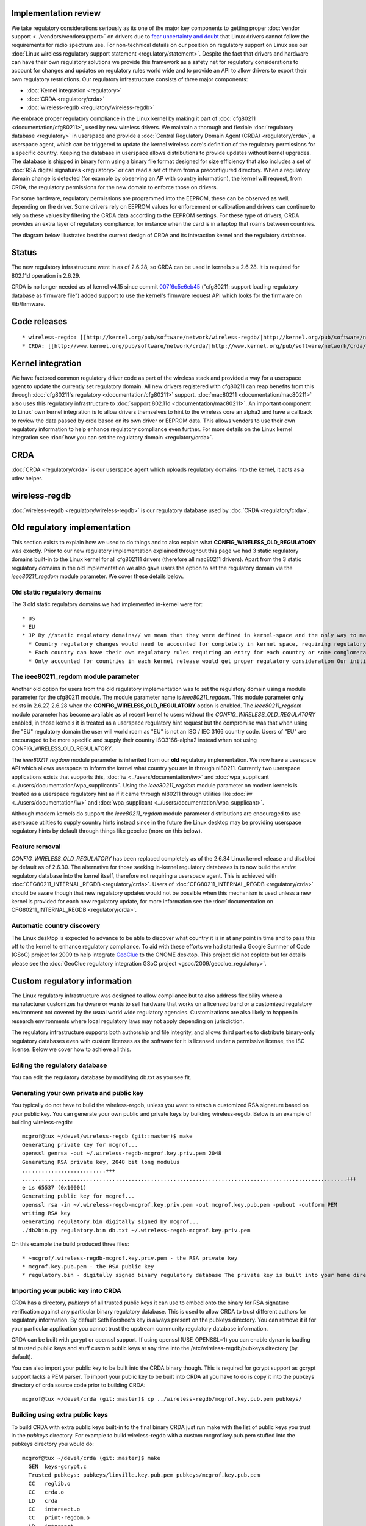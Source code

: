 Implementation review
---------------------

We take regulatory considerations seriously as its one of the major key components to getting proper :doc:`vendor support <../vendors/vendorsupport>` on drivers due to `fear uncertainty and doubt <http://en.wikipedia.org/wiki/Fear,_uncertainty_and_doubt>`__ that Linux drivers cannot follow the requirements for radio spectrum use. For non-technical details on our position on regulatory support on Linux see our :doc:`Linux wireless regulatory support statement <regulatory/statement>`. Despite the fact that drivers and hardware can have their own regulatory solutions we provide this framework as a safety net for regulatory considerations to account for changes and updates on regulatory rules world wide and to provide an API to allow drivers to export their own regulatory restrictions. Our regulatory infrastructure consists of three major components:

-  :doc:`Kernel integration <regulatory>`
-  :doc:`CRDA <regulatory/crda>`
-  :doc:`wireless-regdb <regulatory/wireless-regdb>`

We embrace proper regulatory compliance in the Linux kernel by making it part of :doc:`cfg80211 <documentation/cfg80211>`, used by new wireless drivers. We maintain a thorough and flexible :doc:`regulatory database <regulatory>` in userspace and provide a :doc:`Central Regulatory Domain Agent (CRDA) <regulatory/crda>`, a userspace agent, which can be triggered to update the kernel wireless core's definition of the regulatory permissions for a specific country. Keeping the database in userspace allows distributions to provide updates without kernel upgrades. The database is shipped in binary form using a binary file format designed for size efficiency that also includes a set of :doc:`RSA digital signatures <regulatory>` or can read a set of them from a preconfigured directory. When a regulatory domain change is detected (for example by observing an AP with country information), the kernel will request, from CRDA, the regulatory permissions for the new domain to enforce those on drivers.

For some hardware, regulatory permissions are programmed into the EEPROM, these can be observed as well, depending on the driver. Some drivers rely on EEPROM values for enforcement or calibration and drivers can continue to rely on these values by filtering the CRDA data according to the EEPROM settings. For these type of drivers, CRDA provides an extra layer of regulatory compliance, for instance when the card is in a laptop that roams between countries.

The diagram below illustrates best the current design of CRDA and its interaction kernel and the regulatory database.

.. image:: crda.png
   :alt: crda.png

Status
------

The new regulatory infrastructure went in as of 2.6.28, so CRDA can be used in kernels >= 2.6.28. It is required for 802.11d operation in 2.6.29.

CRDA is no longer needed as of kernel v4.15 since commit `007f6c5e6eb45 <https://git.kernel.org/pub/scm/linux/kernel/git/torvalds/linux.git/commit/?id=007f6c5e6eb45>`__ ("cfg80211: support loading regulatory database as firmware file") added support to use the kernel's firmware request API which looks for the firmware on /lib/firmware.

Code releases
-------------

::

     * wireless-regdb: [[http://kernel.org/pub/software/network/wireless-regdb/|http://kernel.org/pub/software/network/wireless-regdb/]] 
     * CRDA: [[http://www.kernel.org/pub/software/network/crda/|http://www.kernel.org/pub/software/network/crda/]] 

Kernel integration
------------------

We have factored common regulatory driver code as part of the wireless stack and provided a way for a userspace agent to update the currently set regulatory domain. All new drivers registered with cfg80211 can reap benefits from this through :doc:`cfg80211's regulatory <documentation/cfg80211>` support. :doc:`mac80211 <documentation/mac80211>` also uses this regulatory infrastructure to :doc:`support 802.11d <documentation/mac80211>`. An important component to Linux' own kernel integration is to allow drivers themselves to hint to the wireless core an alpha2 and have a callback to review the data passed by crda based on its own driver or EEPROM data. This allows vendors to use their own regulatory information to help enhance regulatory compliance even further. For more details on the Linux kernel integration see :doc:`how you can set the regulatory domain <regulatory/crda>`.

CRDA
----

:doc:`CRDA <regulatory/crda>` is our userspace agent which uploads regulatory domains into the kernel, it acts as a udev helper.

wireless-regdb
--------------

:doc:`wireless-regdb <regulatory/wireless-regdb>` is our regulatory database used by :doc:`CRDA <regulatory/crda>`.

Old regulatory implementation
-----------------------------

This section exists to explain how we used to do things and to also explain what **CONFIG_WIRELESS_OLD_REGULATORY** was exactly. Prior to our new regulatory implementation explained throughout this page we had 3 static regulatory domains built-in to the Linux kernel for all cfg802111 drivers (therefore all mac80211 drivers). Apart from the 3 static regulatory domains in the old implementation we also gave users the option to set the regulatory domain via the *ieee80211_regdom* module parameter. We cover these details below.

Old static regulatory domains
~~~~~~~~~~~~~~~~~~~~~~~~~~~~~

The 3 old static regulatory domains we had implemented in-kernel were for:

::

       * US 
       * EU 
       * JP By //static regulatory domains// we mean that they were defined in kernel-space and the only way to make changes due to regulatory updates by different countries was to send a patch for submission for inclusion into the Linux kernel. There are several downsides to this approach. We review them briefly below. 
         * Country regulatory changes would need to accounted for completely in kernel space, requiring regulatory updates to be backported to older kernel releases. 
         * Each country can have their own regulatory rules requiring an entry for each country or some conglomeration of countries into custom groups. This can lead to huge debates on implementation and efficiency -- each vendor has their own set of custom regulatory domains to group regulatory information into groups, taking one vendor approach would imply preferring one implementation over another 
         * Only accounted for countries in each kernel release would get proper regulatory consideration Our initial implementation approach for our new regulatory infrastructure was to populate a regulatory domain in-kernel for each country. It was decided that it is a lot easier to deal with this in userspace and so that was one of the design changes for new regulatory implementation. 

The ieee80211_regdom module parameter
~~~~~~~~~~~~~~~~~~~~~~~~~~~~~~~~~~~~~

Another old option for users from the old regulatory implementation was to set the regulatory domain using a module parameter for the cfg80211 module. The module parameter name is *ieee80211_regdom*. This module parameter **only** exists in 2.6.27, 2.6.28 when the **CONFIG_WIRELESS_OLD_REGULATORY** option is enabled. The *ieee80211_regdom* module parameter has become available as of recent kernel to users without the *CONFIG_WIRELESS_OLD_REGULATORY* enabled, in those kernels it is treated as a userspace regulatory hint request but the compromise was that when using the "EU" regulatory domain the user will world roam as "EU" is not an ISO / IEC 3166 country code. Users of "EU" are encouraged to be more specific and supply their country ISO3166-alpha2 instead when not using CONFIG_WIRELESS_OLD_REGULATORY.

The *ieee80211_regdom* module parameter is inherited from our **old** regulatory implementation. We now have a userspace API which allows userspace to inform the kernel what country you are in through nl80211. Currently two userspace applications exists that supports this, :doc:`iw <../users/documentation/iw>` and :doc:`wpa_supplicant <../users/documentation/wpa_supplicant>`. Using the *ieee80211_regdom* module parameter on modern kernels is treated as a userspace regulatory hint as if it came through nl80211 through utilities like :doc:`iw <../users/documentation/iw>` and :doc:`wpa_supplicant <../users/documentation/wpa_supplicant>`.

Although modern kernels do support the *ieee80211_regdom* module parameter distributions are encouraged to use userspace utilties to supply country hints instead since in the future the Linux desktop may be providing userspace regulatory hints by default through things like geoclue (more on this below).

Feature removal
~~~~~~~~~~~~~~~

*CONFIG_WIRELESS_OLD_REGULATORY* has been replaced completely as of the 2.6.34 Linux kernel release and disabled by default as of 2.6.30. The alternative for those seeking in-kernel regulatory databases is to now build the *entire* regulatory database into the kernel itself, therefore not requiring a userspace agent. This is achieved with :doc:`CFG80211_INTERNAL_REGDB <regulatory/crda>`. Users of :doc:`CFG80211_INTERNAL_REGDB <regulatory/crda>` should be aware though that new regulatory updates would not be possible when this mechanism is used unless a new kernel is provided for each new regulatory update, for more information see the :doc:`documentation on CFG80211_INTERNAL_REGDB <regulatory/crda>`.

Automatic country discovery
~~~~~~~~~~~~~~~~~~~~~~~~~~~

The Linux desktop is expected to advance to be able to discover what country it is in at any point in time and to pass this off to the kernel to enhance regulatory compliance. To aid with these efforts we had started a Google Summer of Code (GSoC) project for 2009 to help integrate `GeoClue <http://www.freedesktop.org/wiki/Software/GeoClue>`__ to the GNOME desktop. This project did not coplete but for details please see the :doc:`GeoClue regulatory integration GSoC project <gsoc/2009/geoclue_regulatory>`.

Custom regulatory information
-----------------------------

The Linux regulatory infrastructure was designed to allow compliance but to also address flexibility where a manufacturer customizes hardware or wants to sell hardware that works on a licensed band or a customized regulatory environment not covered by the usual world wide regulatory agencies. Customizations are also likely to happen in research environments where local regulatory laws may not apply depending on jurisdiction.

The regulatory infrastructure supports both authorship and file integrity, and allows third parties to distribute binary-only regulatory databases even with custom licenses as the software for it is licensed under a permissive license, the ISC license. Below we cover how to achieve all this.

Editing the regulatory database
~~~~~~~~~~~~~~~~~~~~~~~~~~~~~~~

You can edit the regulatory database by modifying db.txt as you see fit.

Generating your own private and public key
~~~~~~~~~~~~~~~~~~~~~~~~~~~~~~~~~~~~~~~~~~

You typically do not have to build the wireless-regdb, unless you want to attach a customized RSA signature based on your public key. You can generate your own public and private keys by building wireless-regdb. Below is an example of building wireless-regdb:

::

   mcgrof@tux ~/devel/wireless-regdb (git::master)$ make
   Generating private key for mcgrof...
   openssl genrsa -out ~/.wireless-regdb-mcgrof.key.priv.pem 2048
   Generating RSA private key, 2048 bit long modulus
   ..........................+++
   .....................................................................................................+++
   e is 65537 (0x10001)
   Generating public key for mcgrof...
   openssl rsa -in ~/.wireless-regdb-mcgrof.key.priv.pem -out mcgrof.key.pub.pem -pubout -outform PEM
   writing RSA key
   Generating regulatory.bin digitally signed by mcgrof...
   ./db2bin.py regulatory.bin db.txt ~/.wireless-regdb-mcgrof.key.priv.pem

On this example the build produced three files:

::

           * ~mcgrof/.wireless-regdb-mcgrof.key.priv.pem - the RSA private key 
           * mcgrof.key.pub.pem - the RSA public key 
           * regulatory.bin - digitally signed binary regulatory database The private key is built into your home directory by default. The public key is built into the wireless-regdb directory. The binary wireless regulatory database is then built and then digitally sign it using your private key. When you run make again only a binary regulatory database file will be built as the public and private keys would have been built already. 

Importing your public key into CRDA
~~~~~~~~~~~~~~~~~~~~~~~~~~~~~~~~~~~

CRDA has a directory, *pubkeys* of all trusted public keys it can use to embed onto the binary for RSA signature verification against any particular binary regulatory database. This is used to allow CRDA to trust different authors for regulatory information. By default Seth Forshee's key is always present on the pubkeys directory. You can remove it if for your particular application you cannot trust the upstream community regulatory database information.

CRDA can be built with gcrypt or openssl support. If using openssl (USE_OPENSSL=1) you can enable dynamic loading of trusted public keys and stuff custom public keys at any time into the /etc/wireless-regdb/pubkeys directory (by default).

You can also import your public key to be built into the CRDA binary though. This is required for gcrypt support as gcrypt support lacks a PEM parser. To import your public key to be built into CRDA all you have to do is copy it into the pubkeys directory of crda source code prior to building CRDA:

::

   mcgrof@tux ~/devel/crda (git::master)$ cp ../wireless-regdb/mcgrof.key.pub.pem pubkeys/

Building using extra public keys
~~~~~~~~~~~~~~~~~~~~~~~~~~~~~~~~

To build CRDA with extra public keys built-in to the final binary CRDA just run make with the list of public keys you trust in the *pubkeys* directory. For example to build wireless-regdb with a custom mcgrof.key.pub.pem stuffed into the pubkeys directory you would do:

::

   mcgrof@tux ~/devel/crda (git::master)$ make
     GEN  keys-gcrypt.c
     Trusted pubkeys: pubkeys/linville.key.pub.pem pubkeys/mcgrof.key.pub.pem
     CC   reglib.o
     CC   crda.o
     LD   crda
     CC   intersect.o
     CC   print-regdom.o
     LD   intersect
     CC   regdbdump.o
     LD   regdbdump
     CHK  /usr/lib/crda/regulatory.bin

Redistribution licenses
~~~~~~~~~~~~~~~~~~~~~~~

Since both wireless-regdb and CRDA are licensed under a permissive license, the ISC license, you can choose to modify wireless-regdb, create your own keys and redistribute only the binary regulatory.bin without providing the source code or keys.

The license is important. You are free to redistribute your binary and public key under a new license, even a proprietary one, but you must still keep the original copyright notice from wireless-regdb somewhere on your new license. A custom license would enable third parties to enable on the Linux kernel custom 802.11 devices which may operate, for example, on actual licensed bands the end users have licenses for. Another example would be if a manufacturer has customized some 802.11 hardware and has verified the integrity of the modified hardware to operate on different frequencies and has taken the time to ensure regulatory compliance for usage of those cards. And yet another example would be the use of 802.11 hardware in research settings where regulatory compliance, depending on your jurisdiction, may allow you to use higher EIRP or custom frequencies for research purposes.

What is needed for end users
~~~~~~~~~~~~~~~~~~~~~~~~~~~~

If you are customizing a regulatory database you need to redistribute three things:

::

             * Your custom regulatory.bin 
             * Your public key 
             * A license for the above two With the above an end user should be able to either build CRDA with gcrypt support to trust your regulatory.bin files or to just stuff it into the /etc/wireless-regdb/ directory if openssl support was enabled which allows dynamic reading of trusted public keys. 

CONFIG_CFG80211_CERTIFICATION_ONUS
----------------------------------

The CONFIG_CFG80211_CERTIFICATION_ONUS is available for features which require additional regulatory compliance testing and validation by the system integrator. This allows us to define 802.11 specific kernel features under a flag that is intended by design to be **disabled by standard Linux distributions**, and only enabled by system integrators or distributions that **have done work** to ensure regulatory certification on the system with the enabled features. Regulatory verification may at times only be possible until you have the final system in place. Examples of features which depend on this option are DFS, cellular base station regulatory hints, custom 802.11 research features, and OEM / ODM chip verification features useful for testing / validation.

This option should only be enabled by system integrators or distributions that have done work necessary to ensure regulatory certification on the system with the enabled features. Alternatively you can enable this option if you are a wireless researcher and are working in a controlled and approved environment by your local regulatory agency.

Processing rules
----------------

If you would like to become familiar with the cfg80211 algorithm used to process regulatory rules you can review this on the :doc:`cfg80211 regulatory processing rules <regulatory/processing_rules>` section.

